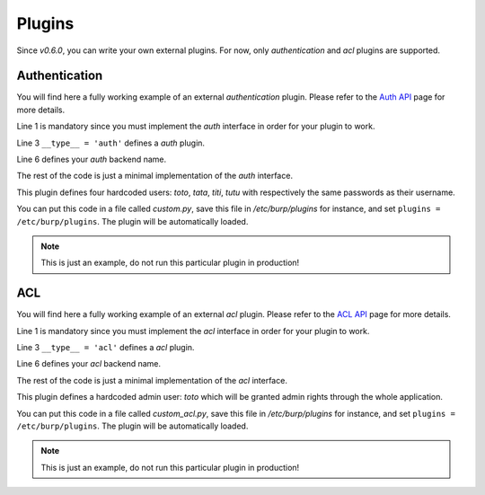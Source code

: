 Plugins
=======

Since *v0.6.0*, you can write your own external plugins.
For now, only *authentication* and *acl* plugins are supported.

Authentication
--------------

You will find here a fully working example of an external *authentication*
plugin.
Please refer to the `Auth API <auth.html>`_ page for more details.

.. code-block:: python
    :linenos:

    from burpui.misc.auth import interface

    __type__ = 'auth'

    class UserHandler(interface.BUIhandler):
        name = 'CUSTOM'
        priority = 1000

        def __init__(self, app):
            self.users = {
                'toto': CustomUser('toto', 'toto'),
                'tata': CustomUser('tata', 'tata'),
                'titi': CustomUser('titi', 'titi'),
                'tutu': CustomUser('tutu', 'tutu'),
            }

        def user(self, name):
            return self.users.get(name, None)

        @property
        def loader(self):
            return self

    class CustomUser(interface.BUIuser):
        def __init__(self, name, password):
            self.name = self.id = name
            self.password = password

        def login(self, passwd):
            self.authenticated = passwd == self.password
            return self.authenticated


Line 1 is mandatory since you must implement the *auth* interface in order for
your plugin to work.

Line 3 ``__type__ = 'auth'`` defines a *auth* plugin.

Line 6 defines your *auth* backend name.

The rest of the code is just a minimal implementation of the *auth* interface.

This plugin defines four hardcoded users: *toto*, *tata*, *titi*, *tutu* with
respectively the same passwords as their username.

You can put this code in a file called *custom.py*, save this file in
*/etc/burp/plugins* for instance, and set ``plugins = /etc/burp/plugins``.
The plugin will be automatically loaded.

.. note:: This is just an example, do not run this particular plugin in production!

ACL
---

You will find here a fully working example of an external *acl* plugin.
Please refer to the `ACL API <acl.html>`_ page for more details.

.. code-block:: python
    :linenos:

        from burpui.misc.acl import interface

        __type__ = 'acl'

        class ACLloader(interface.BUIaclLoader):
            name = 'CUSTOM:ACL'
            priority = 1000

            def __init__(self, app):
                self.app = app
                self.admin = 'toto'
                self._acl = CustomACL(self)

            @property
            def acl(self):
                return self._acl


        class CustomACL(interface.BUIacl):

            def __init__(self, loader):
                self.loader = loader

            def is_admin(self, username=None):
                if not username:
                    return False
                return username == self.loader.admin

            def is_moderator(self, username=None):
                if not username:
                    return False
                return username == self.loader.admin

            def is_client_rw(self, username=None, client=None, server=None):
                if not username:
                    return False
                return username == self.loader.admin

            def is_client_allowed(self, username=None, client=None, server=None):
                if not username:
                    return False
                return username == self.loader.admin

            def is_server_allowed(self, username=None, client=None, server=None):
                if not username:
                    return False
                return username == self.loader.admin


Line 1 is mandatory since you must implement the *acl* interface in order for
your plugin to work.

Line 3 ``__type__ = 'acl'`` defines a *acl* plugin.

Line 6 defines your *acl* backend name.

The rest of the code is just a minimal implementation of the *acl* interface.

This plugin defines a hardcoded admin user: *toto* which will be granted admin
rights through the whole application.

You can put this code in a file called *custom_acl.py*, save this file in
*/etc/burp/plugins* for instance, and set ``plugins = /etc/burp/plugins``.
The plugin will be automatically loaded.

.. note:: This is just an example, do not run this particular plugin in production!

